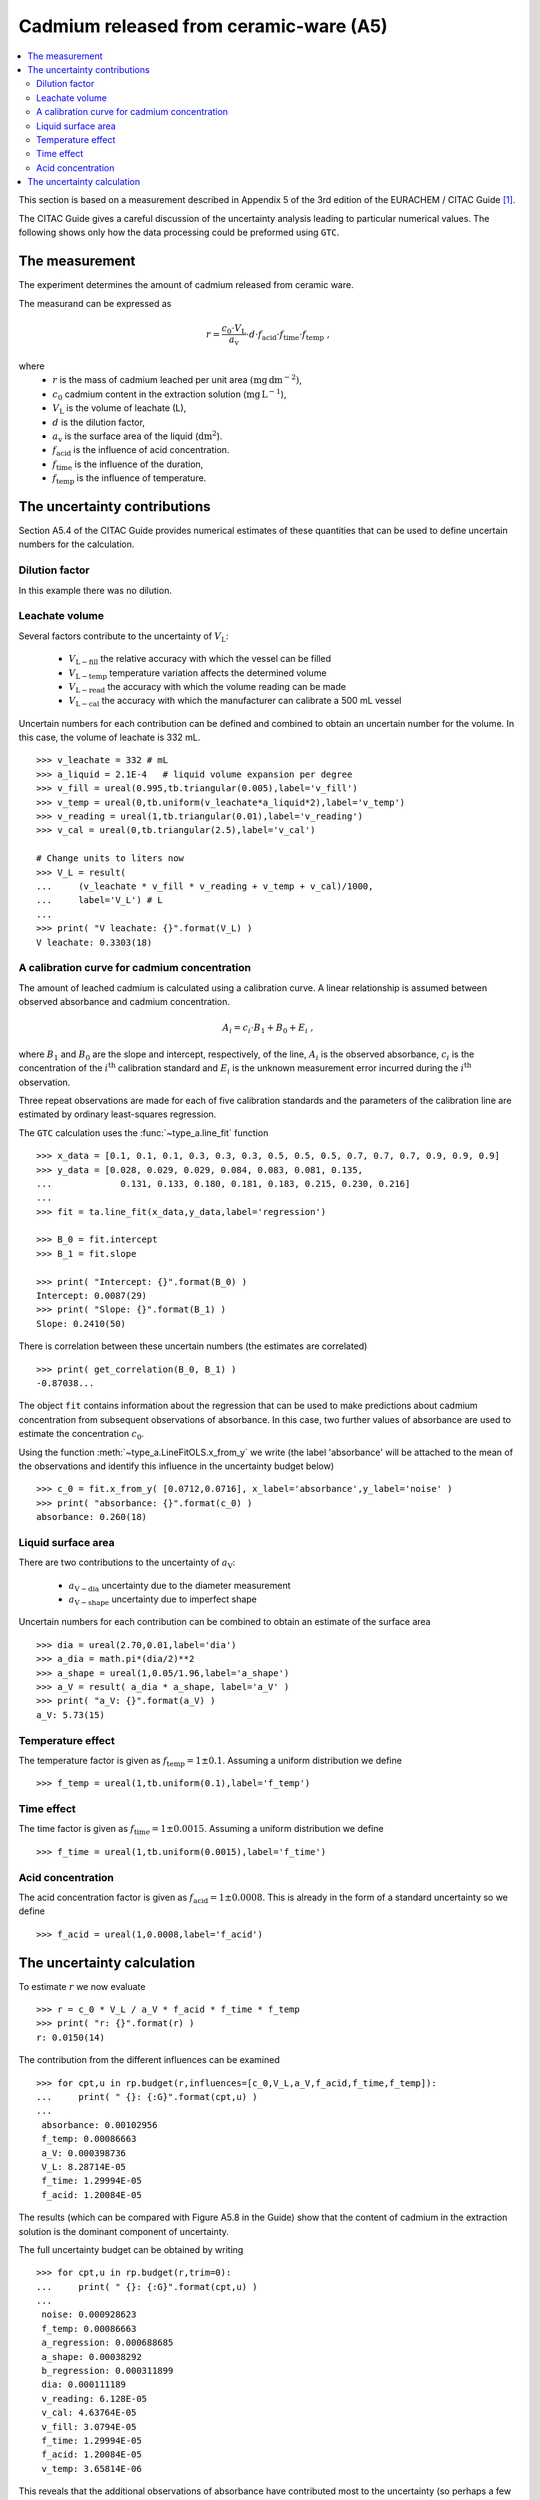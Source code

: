.. _CITAC_A5:

***************************************
Cadmium released from ceramic-ware (A5)
***************************************

.. contents::
   :local:

This section is based on a measurement described in Appendix 5 of the 3rd edition of the EURACHEM / CITAC Guide [#]_.

The CITAC Guide gives a careful discussion of the uncertainty analysis leading to particular numerical values. The following shows only how the data processing could be preformed using ``GTC``.

The measurement
===============

The experiment determines the amount of cadmium released from ceramic ware.  

The measurand can be expressed as

.. math::

    r = \frac{c_0 \cdot V_\mathrm{L}}{a_\mathrm{v}} 
    \cdot d \cdot f_\mathrm{acid} \cdot f_\mathrm{time} \cdot f_\mathrm{temp}
    \; ,
    
where 
    *   :math:`r` is the mass of cadmium leached per unit area :math:`(\mathrm{mg}\, \mathrm{dm}^{-2})`, 
    *   :math:`c_0` cadmium content in the extraction solution (:math:`\mathrm{mg}\, \mathrm{L}^{-1}`), 
    *   :math:`V_\mathrm{L}` is the volume of leachate (L), 
    *   :math:`d` is the dilution factor, 
    *   :math:`a_\mathrm{v}` is the surface area of the liquid (:math:`\mathrm{dm}^2`).
    *   :math:`f_\mathrm{acid}` is the influence of acid concentration.
    *   :math:`f_\mathrm{time}` is the influence of the duration,
    *   :math:`f_\mathrm{temp}` is the influence of temperature.

The uncertainty contributions
=============================

Section A5.4 of the CITAC Guide provides numerical estimates of these quantities that can be used to define uncertain numbers for the calculation. 

Dilution factor
---------------
In this example there was no dilution.

Leachate volume
---------------
Several factors contribute to the uncertainty of  :math:`V_\mathrm{L}`:

    * :math:`V_{\mathrm{L}-\mathrm{fill}}` the relative accuracy with which the vessel can be filled
    * :math:`V_{\mathrm{L}-\mathrm{temp}}` temperature variation affects the determined volume
    * :math:`V_{\mathrm{L}-\mathrm{read}}` the accuracy with which the volume reading can be made
    * :math:`V_{\mathrm{L}-\mathrm{cal}}` the accuracy with which the manufacturer can calibrate a 500 mL vessel

Uncertain numbers for each contribution can be defined and combined to obtain an uncertain number for the volume. In this case, the volume of leachate is 332 mL. ::

    >>> v_leachate = 332 # mL
    >>> a_liquid = 2.1E-4   # liquid volume expansion per degree
    >>> v_fill = ureal(0.995,tb.triangular(0.005),label='v_fill')
    >>> v_temp = ureal(0,tb.uniform(v_leachate*a_liquid*2),label='v_temp')
    >>> v_reading = ureal(1,tb.triangular(0.01),label='v_reading')
    >>> v_cal = ureal(0,tb.triangular(2.5),label='v_cal')
    
    # Change units to liters now
    >>> V_L = result( 
    ...     (v_leachate * v_fill * v_reading + v_temp + v_cal)/1000, 
    ...     label='V_L') # L
    ...
    >>> print( "V leachate: {}".format(V_L) )
    V leachate: 0.3303(18) 
    
A calibration curve for cadmium concentration
---------------------------------------------
The amount of leached cadmium is calculated using a calibration curve. A linear relationship is assumed between observed absorbance and cadmium concentration. 

.. math:: A_i = c_i \cdot B_1 + B_0 + E_i \; ,

where :math:`B_1` and :math:`B_0` are the slope and intercept, respectively, of the line, :math:`A_i` is the observed absorbance, :math:`c_i` is the concentration of the :math:`i^\mathrm{th}` calibration standard and :math:`E_i` is the unknown measurement error incurred during the :math:`i^\mathrm{th}` observation.

Three repeat observations are made for each of five calibration standards and the parameters of the calibration line are estimated by ordinary least-squares regression.

The ``GTC`` calculation uses the :func:`~type_a.line_fit` function ::
 
    >>> x_data = [0.1, 0.1, 0.1, 0.3, 0.3, 0.3, 0.5, 0.5, 0.5, 0.7, 0.7, 0.7, 0.9, 0.9, 0.9]
    >>> y_data = [0.028, 0.029, 0.029, 0.084, 0.083, 0.081, 0.135, 
    ...             0.131, 0.133, 0.180, 0.181, 0.183, 0.215, 0.230, 0.216]
    ... 
    >>> fit = ta.line_fit(x_data,y_data,label='regression')

    >>> B_0 = fit.intercept
    >>> B_1 = fit.slope

    >>> print( "Intercept: {}".format(B_0) )
    Intercept: 0.0087(29)
    >>> print( "Slope: {}".format(B_1) )
    Slope: 0.2410(50)
    
There is correlation between these uncertain numbers (the estimates are correlated) ::

    >>> print( get_correlation(B_0, B_1) )
    -0.87038...
    
The object ``fit`` contains information about the regression that can be used to make predictions about cadmium concentration from subsequent observations of absorbance. In this case, two further values of absorbance are used to estimate the concentration :math:`c_0`. 

Using the function :meth:`~type_a.LineFitOLS.x_from_y` we write (the label 'absorbance' will be attached to the mean of the observations and identify this influence in the uncertainty budget below) ::

    >>> c_0 = fit.x_from_y( [0.0712,0.0716], x_label='absorbance',y_label='noise' )
    >>> print( "absorbance: {}".format(c_0) )
    absorbance: 0.260(18)
    
Liquid surface area 
-------------------
There are two contributions to the uncertainty of :math:`a_\mathrm{V}`:

    * :math:`a_{\mathrm{V}-\mathrm{dia}}` uncertainty due to the diameter measurement
    * :math:`a_{\mathrm{V}-\mathrm{shape}}` uncertainty due to imperfect shape

Uncertain numbers for each contribution can be combined to obtain an estimate of the surface area  ::

    >>> dia = ureal(2.70,0.01,label='dia')
    >>> a_dia = math.pi*(dia/2)**2
    >>> a_shape = ureal(1,0.05/1.96,label='a_shape')
    >>> a_V = result( a_dia * a_shape, label='a_V' )
    >>> print( "a_V: {}".format(a_V) ) 
    a_V: 5.73(15)
    

Temperature effect
------------------
The temperature factor is given as :math:`f_\mathrm{temp} = 1 \pm 0.1`. Assuming a uniform distribution we define ::

    >>> f_temp = ureal(1,tb.uniform(0.1),label='f_temp')
    
Time effect
-----------
The time factor is given as :math:`f_\mathrm{time} = 1 \pm 0.0015`. Assuming a uniform distribution we define ::

    >>> f_time = ureal(1,tb.uniform(0.0015),label='f_time')
   
Acid concentration
------------------
The acid concentration factor is given as :math:`f_\mathrm{acid} = 1 \pm 0.0008`. This is already in the form of a standard uncertainty so we define ::

    >>> f_acid = ureal(1,0.0008,label='f_acid')
  
The uncertainty calculation
===========================

To estimate :math:`r` we now evaluate ::

    >>> r = c_0 * V_L / a_V * f_acid * f_time * f_temp
    >>> print( "r: {}".format(r) ) 
    r: 0.0150(14)

The contribution from the different influences can be examined ::

    >>> for cpt,u in rp.budget(r,influences=[c_0,V_L,a_V,f_acid,f_time,f_temp]):
    ...     print( " {}: {:G}".format(cpt,u) )
    ... 
     absorbance: 0.00102956
     f_temp: 0.00086663
     a_V: 0.000398736
     V_L: 8.28714E-05
     f_time: 1.29994E-05
     f_acid: 1.20084E-05
 
   
The results (which can be compared with Figure A5.8 in the Guide) show that the content of cadmium in the extraction solution is the dominant component of uncertainty.

The full uncertainty budget can be obtained by writing ::

    >>> for cpt,u in rp.budget(r,trim=0):
    ...     print( " {}: {:G}".format(cpt,u) )
    ...
     noise: 0.000928623
     f_temp: 0.00086663
     a_regression: 0.000688685
     a_shape: 0.00038292
     b_regression: 0.000311899
     dia: 0.000111189
     v_reading: 6.128E-05
     v_cal: 4.63764E-05
     v_fill: 3.0794E-05
     f_time: 1.29994E-05
     f_acid: 1.20084E-05
     v_temp: 3.65814E-06

This reveals that the additional observations of absorbance have contributed most to the uncertainty (so perhaps a few more observations would help)

.. rubric:: Footnotes

.. [#] On-line: http://www.citac.cc/QUAM2012_P1.pdf
.. [#error] Note there is a mistake in the standard uncertainty quoted in the CITAC Guide :math:`u(a_\mathrm{V})=0.19`, as can be verified by evaluating :math:`\sqrt{(0.042^2 + 0.146^2)}`.
.. [#error2] The mistake in :math:`u(a_\mathrm{V})`, mentioned above , leads to give a slightly different value :math:`u(r)=0.0015\; \mathrm{mg}\,\mathrm{dm}^{-2}` in the CITAC Guide.   
